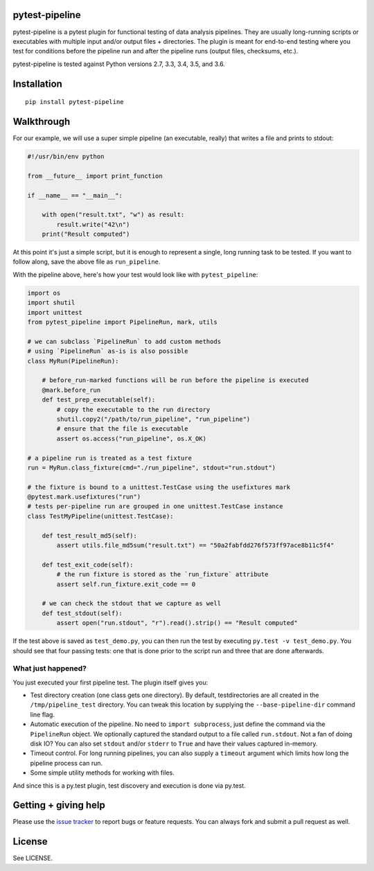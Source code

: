 pytest-pipeline
===============

|ci| |coverage| |pypi|

.. |ci| image:: https://travis-ci.org/bow/pytest-pipeline.png?branch=master
        :target: https://travis-ci.org/bow/pytest-pipeline

.. |coverage| image:: https://codecov.io/gh/bow/pytest-pipeline/branch/master/graph/badge.svg
        :target: https://codecov.io/gh/bow/pytest-pipeline

.. |pypi| image:: https://badge.fury.io/py/pytest-pipeline.svg
        :target: http://badge.fury.io/py/pytest-pipeline


pytest-pipeline is a pytest plugin for functional testing of data analysis
pipelines. They are usually long-running scripts or executables with multiple
input and/or output files + directories. The plugin is meant for end-to-end
testing where you test for conditions before the pipeline run and after the
pipeline runs (output files, checksums, etc.).

pytest-pipeline is tested against Python versions 2.7, 3.3, 3.4, 3.5, and 3.6.


Installation
============

::

    pip install pytest-pipeline


Walkthrough
===========

For our example, we will use a super simple pipeline (an executable, really)
that writes a file and prints to stdout:

.. code-block:: python

    #!/usr/bin/env python

    from __future__ import print_function

    if __name__ == "__main__":

        with open("result.txt", "w") as result:
            result.write("42\n")
        print("Result computed")

At this point it's just a simple script, but it is enough to represent a single,
long running task to be tested. If you want to follow along, save the above file as
``run_pipeline``.

With the pipeline above, here's how your test would look like with
``pytest_pipeline``:

.. code-block:: python

    import os
    import shutil
    import unittest
    from pytest_pipeline import PipelineRun, mark, utils

    # we can subclass `PipelineRun` to add custom methods
    # using `PipelineRun` as-is is also possible
    class MyRun(PipelineRun):

        # before_run-marked functions will be run before the pipeline is executed
        @mark.before_run
        def test_prep_executable(self):
            # copy the executable to the run directory
            shutil.copy2("/path/to/run_pipeline", "run_pipeline")
            # ensure that the file is executable
            assert os.access("run_pipeline", os.X_OK)

    # a pipeline run is treated as a test fixture
    run = MyRun.class_fixture(cmd="./run_pipeline", stdout="run.stdout")

    # the fixture is bound to a unittest.TestCase using the usefixtures mark
    @pytest.mark.usefixtures("run")
    # tests per-pipeline run are grouped in one unittest.TestCase instance
    class TestMyPipeline(unittest.TestCase):

        def test_result_md5(self):
            assert utils.file_md5sum("result.txt") == "50a2fabfdd276f573ff97ace8b11c5f4"

        def test_exit_code(self):
            # the run fixture is stored as the `run_fixture` attribute
            assert self.run_fixture.exit_code == 0

        # we can check the stdout that we capture as well
        def test_stdout(self):
            assert open("run.stdout", "r").read().strip() == "Result computed"

If the test above is saved as ``test_demo.py``, you can then run the test by
executing ``py.test -v test_demo.py``. You should see that four passing tests:
one that is done prior to the script run and three that are done afterwards.

What just happened?
-------------------

You just executed your first pipeline test. The plugin itself gives you:

- Test directory creation (one class gets one directory).
  By default, testdirectories are all created in the ``/tmp/pipeline_test``
  directory. You can tweak this location by supplying the
  ``--base-pipeline-dir`` command line flag.

- Automatic execution of the pipeline.
  No need to ``import subprocess``, just define the command via the
  ``PipelineRun`` object. We optionally captured the standard output to a file
  called ``run.stdout``. Not a fan of doing disk IO? You can also set ``stdout``
  and/or ``stderr`` to ``True`` and have their values captured in-memory.

- Timeout control.
  For long running pipelines, you can also supply a ``timeout`` argument which
  limits how long the pipeline process can run.

- Some simple utility methods for working with files.

And since this is a py.test plugin, test discovery and execution is done via
py.test.


Getting + giving help
=====================

Please use the `issue tracker <https://github.com/bow/pytest-pipeline/issues>`_
to report bugs or feature requests. You can always fork and submit a pull
request as well.


License
=======

See LICENSE.
